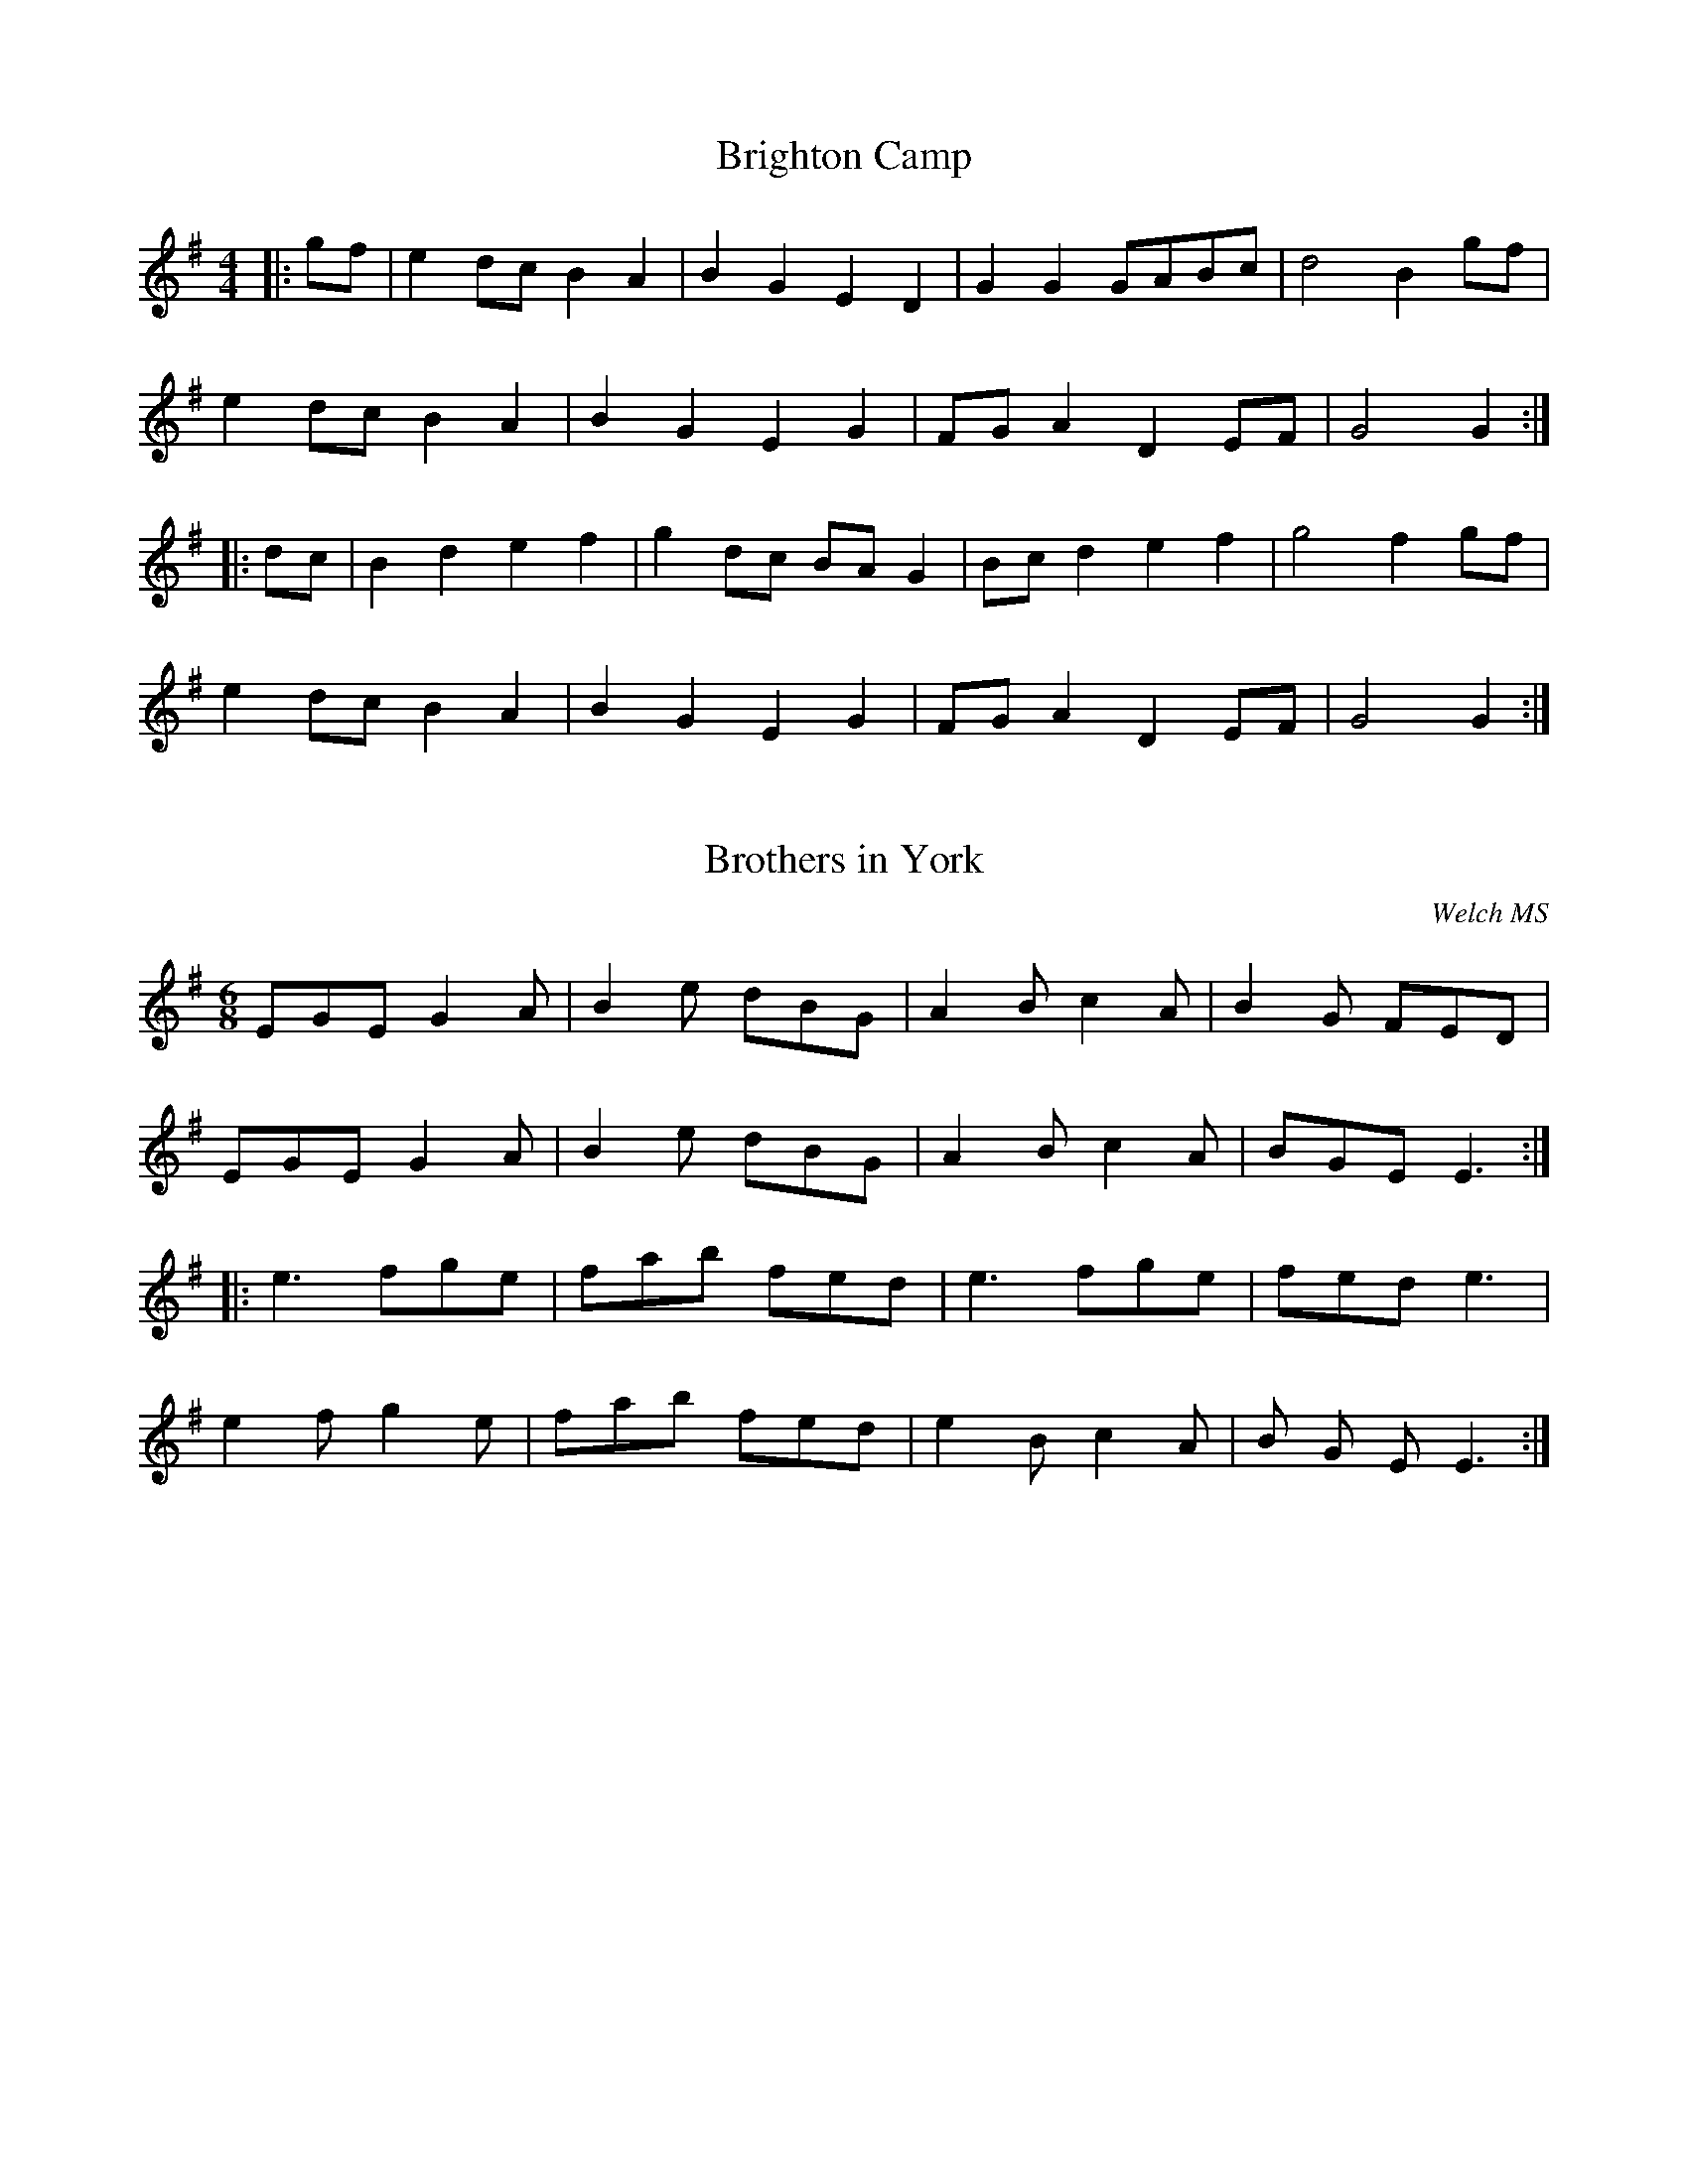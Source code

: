 X:1
T:Brighton Camp
M:4/4
L:1/8
K:G
|:gf|e2dc B2A2|B2G2E2D2|G2G2GABc|d4B2gf|
e2dc B2A2|B2G2E2G2|FG A2D2EF|G4G2:|
|:dc|B2d2e2f2|g2dc BA G2|Bc d2e2f2|g4f2gf|
e2dc B2A2|B2G2E2G2|FG A2D2EF|G4G2:|


X:2
T:Brothers in York
C:Welch MS
M:6/8
L:1/8
K:G
EGE G2A|B2e dBG|A2B c2A|B2G FED|
EGE G2A|B2e dBG|A2B c2A|BGE E3:|
|:e3fge|fab fed|e3fge|fed e3|
e2f g2e|fab fed|e2B c2A|B G E E3:|


X:3
T:Captain Lanoe's Quick March
C:Alymore MS
M:6/8
L:1/8
K:G
G2B d2d|gfe d3|cdc BcB|AGA B2G|
G2B d2d|gfe d3|cdc BcB|AGA G3:|
|:B3B3|BAB c3|B2c d2c|B2A B2G|
B3B3|BAB c3|B2g dBG|A3G3:|


X:4
T:Cochin China
M:2/4
L:1/16
K:G
|:d4d2d2|B2G2B2d2|B2G2B2d2|d2c2 A4|d4d2d2|B2G2B2d2|d2c2A2F2|G4z4:|
|:B4B2B2|G2E2 E4|c4c2c2|A2F2 F4|d4d2d2|B2G2B2d2|d2c2A2F2|G4z4:|


X:5
T:Enrico
C:Traditional
N:Sussex Tune Book
M:4/4
L:1/8
K:D
|:A2|d2fe dcdB|ABAG F2A2|d2ef gfed|c2a2a2f2|
d2fe dcdB|ABAG F2A2|B2gf edec|d2d2d2:|
|:fg|a2ag fgfe|dedc B2B2|gagf efed|cdcB A2A2|
d2d2cecA|d2d2cecA|d2f2edec|d2d2d2:|


X:6
T:Heel & Toe Polka (12345)
M:4/4
L:1/8
K:G
|:B2B2AG G2|FGAB d^c =c2|c2c2BA A2|[1GFEF ED D2:|[2GFEF G2G2
|:BEBE BE E2|GE E/2F/2G/2E/2 FB, B,2|BEBE BE E2|GGFG/2F/2 E2E2:|
|:DDGA B2B3/2c/2|dBGA B2B3/2d/2|ccA3/2c/2 BBG3/2B/2|
[1AEFG AFED:|[2AEFD G2G2|]


X:7
T:Jack Come Kiss Me Now
C:Joseph Kershaw's Manuscript (Oldham)
M:4/4
L:1/8
K:G
|:D2|G2GA B2AG|c2c2c2BA|G2GA BA G2|d2d2d2D2|
G2GA B2AG|cBcd e3d|efge fgaf|g2g2g2:|
|:z2|g3a gfed|c2c2c4|a3b agfe|d2d2d4|
g3a gfed|cBcd e3d|efge fgaf|g2g2g2:|


X:8
T:Knutsford (J.B.Milne)
M:4/4
L:1/8
K:G
"Introduction"B2c2|dedc B2G2|D2G2B4|g2fg agfg|e6f2|
gecA EAce|dBGE D4|d2^cd e2f2|g2B2c2^c2|]
dedc B2G2|D2G2B2AB|cdcB A2B2|c6AB|
cdcB A2F2|D2F2A4|c2Bc dcBA|Bcdc B2Bc|
dedc B2G2|D2G2B4|g2fg agfg|e6f2|
gecA EAce|dBGE D4|d2^cd e2f2|g6Bc|]
d2B2e2B2|d2B2e2B2|d2^cd ed=cB|c6AB|
c2A2d2A2|c2A2d2A2|c2Bc dcBA|Bcdc B2Bc|
d2B2e2B2|d2B2e2B2|g2fg agfg|e6f2|
gecA EAce|dBGE D4|d2^cd e2f2|g6|]


X:9
T:Michael Turner's Waltz
M:3/4
L:1/8
K:G
|:GA|B2BDcD|d2d2gf|e2e2ge|d2d2GA|
B2BDcD|d2d2cA|G2G2AB|G2z2:|
|:AB|c2cdBc|A2A2Bc|d2decd|B2B2gf|
e2e2ge|d2d2GA|B2BcAB|G2z2:|


X:10
T:Redowa Polka
C:Michael Turner's MS
M:4/4
L:1/8
K:G
|:GB d2d2d2|dedc B2B2|GA B2GA B2|B2A2A4|
AB c2c2c2|cdcB A2A2|FG A2FG A2|A2G2G4:|
|:GB d2g2d2|d2c2cB c2|FA c2f2e2|e2d2d^c d2|
GB d2g2d2|d2c2cB c2|FA c2f2e2|d2ef g4:|
|:
K:C
G2Bc BcBc|A2^cd cdcd|B2G2A2B2|c2d2a2g2|
G2Bc BcBc|A2^cd cdcd|B2G2A2B2|c2c2c4:|


X:11
T:Redwing
M:4/4
L:1/8
K:G
|:zD|GGG/2A/2B/2c/2 d3G|cege d3B|c3/2B/2Ac B3/2A/2GB|AEFG A3D|
GGG/2A/2B/2c/2 d3G|cege d3B|c3/2B/2Ac B3/2A/2GB|AEFD G2:|
gf|e2e2egfe|d2B2-Bded|d2A2-Aded|d2B2-B2gf|
e2e2egfe|d2B2-Bded|d2A2-AcBA|G4-G3|]


X:12
T:Rig a Jig
Q:1/4=140
M:6/8
L:1/8
K:G
|DED DED|B2G A2B|c2A F2A|d2B GFE|
DED DED|B2G A2c|B2d cBA|G3G3:|
|:B3d3|e2d B3|ABA E2F|A2F E2D|
B3d3|e2d B3|ABA E2F|(G3G3):|


X:13
T:Rink-a-Tink
C:Welch MS - Sussex Tune Book
M:2/4
L:1/16
K:G
|:G4d2B2|G4e2c2|c2d2 c2B2|A2F2E2D2|G4d2B2|G4e2c2|c2A2G2F2|G8:|
|:d4g2f2|e2d2c2B2|A2B2c2A2|B4G4|d4g2f2|e2d2c2B2|c2A2G2F2|G8:|


X:14
T:Runcorn (Mona's Delight)
M:4/4
L:1/8
K:G
D2|G2GA B2AG|A2AB c2BA|G2GB d2B2|G2AF D2D2|
G2GA B2AG|A2AB c2BA|BdBG AcAF|G2G2G4|]
d2dc Bc d2|c2cB AB c2|d2dc BcdB|A2F2D4|
d2dc Bc d2|c2cB AB c2|BdBG AcAF|G2G2G4|]


X:15
T:Salmon Tails Up the Water
M:4/4
L:1/8
K:G
|:G2E2D2E2|G4G3A|B2d2A2BA|G2E2D4|
G2E2D2E2|G4G3A|B2d2A2BA|(G4G4):|
B2d2d4|c2e2e4|d2B2A2BA|G2E2D4|
B2d2d4|c2e2e3f|g2f2e2d2|e2f2g4|
B2d2d4|c2e2e4|d2B2A2BA|G2E2D4|
G2E2D2E2|G4G3A|B2d2A2BA|(G4G4)|]


X:16
T:Tekili
C:Welch MS
M:6/8
L:1/8
K:D
|:A|d2d dcd|B2d A3|ABc def|g2e c2A|
d2d dcd|B2d A2A|ABc def|gec d2:|
|:A|d2e f2f|fgf e2d|e2d e2d|e2d e2f|
d2e f2f|fgf e2d|e2d e2f|d3d2:|


X:17
T:The Man in the Moon
C:Trad
M:3/4
L:1/8
K:G
|:D2|G3A G2|F2E2D2|G2A2B2|c4Bc|
d4c2|B2c2A2|(G6|G4):|
Bc|d6|d6|c2A2B2|c6|B3A Bc|d2B2G2|E2F2G2|A2F2D2|
G3A G2|F2E2D2|G2A2B2|c4Bc|
d4c2|B2c2A2|(G6|G4)|]


X:18
T:The Sloe
M:4/4
L:1/8
K:D
|:A2|d2A2d2e2|f3e d2c2|B2A2BcdB|A2G2F2A2|
d2A2d2e2|f3e d2c2|B2A2B2c2|d4d2:|
|:A2| (3BcB A2F2A2| (3BcB A2F2dd|d2cc c2BB|B2A2A2dd|
d2c2c2ee|e2d2d2f2|f2e2B2c2|d4d2:|


X:19
T:The Tank
C:The Bosham Band
M:2/4
L:1/16
K:G
|:G4g4|F4e4|A4d2c2|B2A2 G4|B2c2 d4|c2d2 e4|d4d4|g8:|
|:B4B2c2|d4d4|e2c2 c2A2|G2F2 E2D2|B4B2c2|d4d4|e2c2 A2F2|G8:|


X:20
T:The Weaver's March
C:Trad
M:4/4
L:1/8
K:D
|:FG|ABAG FG A2|B2B2A4|Bc d2cd e2|g2f2e2FG|
ABAG FG A2|B2B2A4|Bc d2cd e2|e4d2:|
|:de|f2gf e2fe|dfed dcBA|Bc d2c2d2|g2f2e4|
ABAG FG A2|Bc d2A4|Bc d2c2de|e4d2:|


X:21
T:Tink-a-Tink
C:Sing and Play
M:2/4
L:1/16
K:G
|:G4d2B2|G4d2B2|c2d2 c2B2|A2F2 D4|G4d2B2|G4d2B2|c2A2G2F2|G8:|
|:d4g2f2|e2d2c2B2|A2B2c2A2|B4G4|d4g2f2|e2d2c2B2|c2A2G2F2|G8:|



